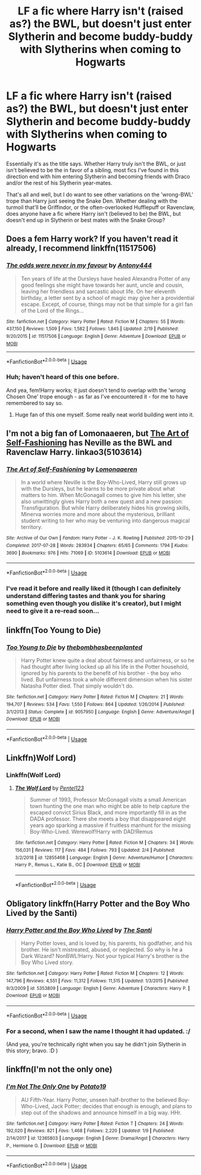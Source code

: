 #+TITLE: LF a fic where Harry isn't (raised as?) the BWL, but doesn't just enter Slytherin and become buddy-buddy with Slytherins when coming to Hogwarts

* LF a fic where Harry isn't (raised as?) the BWL, but doesn't just enter Slytherin and become buddy-buddy with Slytherins when coming to Hogwarts
:PROPERTIES:
:Author: Zoanzon
:Score: 12
:DateUnix: 1552454284.0
:DateShort: 2019-Mar-13
:FlairText: Request
:END:
Essentially it's as the title says. Whether Harry truly isn't the BWL, or just isn't believed to be the in favor of a sibling, most fics I've found in this direction end with him entering Slytherin and becoming friends with Draco and/or the rest of his Slytherin year-mates.

That's all and well, but I do want to see other variations on the 'wrong-BWL' trope than Harry just seeing the Snake Den. Whether dealing with the turmoil that'll be Griffindor, or the often-overlooked Hufflepuff or Ravenclaw, does anyone have a fic where Harry isn't (believed to be) the BWL, but doesn't end up in Slytherin or best mates with the Snake Group?


** Does a fem Harry work? If you haven't read it already, I recommend linkffn(11517506)
:PROPERTIES:
:Author: ThreePros
:Score: 6
:DateUnix: 1552458115.0
:DateShort: 2019-Mar-13
:END:

*** [[https://www.fanfiction.net/s/11517506/1/][*/The odds were never in my favour/*]] by [[https://www.fanfiction.net/u/6473098/Antony444][/Antony444/]]

#+begin_quote
  Ten years of life at the Dursleys have healed Alexandra Potter of any good feelings she might have towards her aunt, uncle and cousin, leaving her friendless and sarcastic about life. On her eleventh birthday, a letter sent by a school of magic may give her a providential escape. Except, of course, things may not be that simple for a girl fan of the Lord of the Rings...
#+end_quote

^{/Site/:} ^{fanfiction.net} ^{*|*} ^{/Category/:} ^{Harry} ^{Potter} ^{*|*} ^{/Rated/:} ^{Fiction} ^{M} ^{*|*} ^{/Chapters/:} ^{55} ^{*|*} ^{/Words/:} ^{437,150} ^{*|*} ^{/Reviews/:} ^{1,509} ^{*|*} ^{/Favs/:} ^{1,582} ^{*|*} ^{/Follows/:} ^{1,845} ^{*|*} ^{/Updated/:} ^{2/19} ^{*|*} ^{/Published/:} ^{9/20/2015} ^{*|*} ^{/id/:} ^{11517506} ^{*|*} ^{/Language/:} ^{English} ^{*|*} ^{/Genre/:} ^{Adventure} ^{*|*} ^{/Download/:} ^{[[http://www.ff2ebook.com/old/ffn-bot/index.php?id=11517506&source=ff&filetype=epub][EPUB]]} ^{or} ^{[[http://www.ff2ebook.com/old/ffn-bot/index.php?id=11517506&source=ff&filetype=mobi][MOBI]]}

--------------

*FanfictionBot*^{2.0.0-beta} | [[https://github.com/tusing/reddit-ffn-bot/wiki/Usage][Usage]]
:PROPERTIES:
:Author: FanfictionBot
:Score: 3
:DateUnix: 1552458127.0
:DateShort: 2019-Mar-13
:END:


*** Huh; haven't heard of this one before.

And yea, fem!Harry works; it just doesn't tend to overlap with the 'wrong Chosen One' trope enough - as far as I've encountered it - for me to have remembered to say so.
:PROPERTIES:
:Author: Zoanzon
:Score: 1
:DateUnix: 1552469065.0
:DateShort: 2019-Mar-13
:END:

**** Huge fan of this one myself. Some really neat world building went into it.
:PROPERTIES:
:Author: Geairt_Annok
:Score: 1
:DateUnix: 1552475151.0
:DateShort: 2019-Mar-13
:END:


** I'm not a big fan of Lomonaaeren, but [[https://archiveofourown.org/works/5103614/chapters/11740079][The Art of Self-Fashioning]] has Neville as the BWL and Ravenclaw Harry. linkao3(5103614)
:PROPERTIES:
:Author: Tsorovar
:Score: 4
:DateUnix: 1552469280.0
:DateShort: 2019-Mar-13
:END:

*** [[https://archiveofourown.org/works/5103614][*/The Art of Self-Fashioning/*]] by [[https://www.archiveofourown.org/users/Lomonaaeren/pseuds/Lomonaaeren][/Lomonaaeren/]]

#+begin_quote
  In a world where Neville is the Boy-Who-Lived, Harry still grows up with the Dursleys, but he learns to be more private about what matters to him. When McGonagall comes to give him his letter, she also unwittingly gives Harry both a new quest and a new passion: Transfiguration. But while Harry deliberately hides his growing skills, Minerva worries more and more about the mysterious, brilliant student writing to her who may be venturing into dangerous magical territory.
#+end_quote

^{/Site/:} ^{Archive} ^{of} ^{Our} ^{Own} ^{*|*} ^{/Fandom/:} ^{Harry} ^{Potter} ^{-} ^{J.} ^{K.} ^{Rowling} ^{*|*} ^{/Published/:} ^{2015-10-29} ^{*|*} ^{/Completed/:} ^{2017-07-28} ^{*|*} ^{/Words/:} ^{283934} ^{*|*} ^{/Chapters/:} ^{65/65} ^{*|*} ^{/Comments/:} ^{1794} ^{*|*} ^{/Kudos/:} ^{3690} ^{*|*} ^{/Bookmarks/:} ^{976} ^{*|*} ^{/Hits/:} ^{71069} ^{*|*} ^{/ID/:} ^{5103614} ^{*|*} ^{/Download/:} ^{[[https://archiveofourown.org/downloads/Lo/Lomonaaeren/5103614/The%20Art%20of%20SelfFashioning.epub?updated_at=1542166402][EPUB]]} ^{or} ^{[[https://archiveofourown.org/downloads/Lo/Lomonaaeren/5103614/The%20Art%20of%20SelfFashioning.mobi?updated_at=1542166402][MOBI]]}

--------------

*FanfictionBot*^{2.0.0-beta} | [[https://github.com/tusing/reddit-ffn-bot/wiki/Usage][Usage]]
:PROPERTIES:
:Author: FanfictionBot
:Score: 2
:DateUnix: 1552469299.0
:DateShort: 2019-Mar-13
:END:


*** I've read it before and really liked it (though I can definitely understand differing tastes and thank you for sharing something even though you dislike it's creator), but I might need to give it a re-read soon...
:PROPERTIES:
:Author: Zoanzon
:Score: 1
:DateUnix: 1552627171.0
:DateShort: 2019-Mar-15
:END:


** linkffn(Too Young to Die)
:PROPERTIES:
:Score: 4
:DateUnix: 1552499775.0
:DateShort: 2019-Mar-13
:END:

*** [[https://www.fanfiction.net/s/9057950/1/][*/Too Young to Die/*]] by [[https://www.fanfiction.net/u/4573056/thebombhasbeenplanted][/thebombhasbeenplanted/]]

#+begin_quote
  Harry Potter knew quite a deal about fairness and unfairness, or so he had thought after living locked up all his life in the Potter household, ignored by his parents to the benefit of his brother - the boy who lived. But unfairness took a whole different dimension when his sister Natasha Potter died. That simply wouldn't do.
#+end_quote

^{/Site/:} ^{fanfiction.net} ^{*|*} ^{/Category/:} ^{Harry} ^{Potter} ^{*|*} ^{/Rated/:} ^{Fiction} ^{M} ^{*|*} ^{/Chapters/:} ^{21} ^{*|*} ^{/Words/:} ^{194,707} ^{*|*} ^{/Reviews/:} ^{534} ^{*|*} ^{/Favs/:} ^{1,550} ^{*|*} ^{/Follows/:} ^{864} ^{*|*} ^{/Updated/:} ^{1/26/2014} ^{*|*} ^{/Published/:} ^{3/1/2013} ^{*|*} ^{/Status/:} ^{Complete} ^{*|*} ^{/id/:} ^{9057950} ^{*|*} ^{/Language/:} ^{English} ^{*|*} ^{/Genre/:} ^{Adventure/Angst} ^{*|*} ^{/Download/:} ^{[[http://www.ff2ebook.com/old/ffn-bot/index.php?id=9057950&source=ff&filetype=epub][EPUB]]} ^{or} ^{[[http://www.ff2ebook.com/old/ffn-bot/index.php?id=9057950&source=ff&filetype=mobi][MOBI]]}

--------------

*FanfictionBot*^{2.0.0-beta} | [[https://github.com/tusing/reddit-ffn-bot/wiki/Usage][Usage]]
:PROPERTIES:
:Author: FanfictionBot
:Score: 1
:DateUnix: 1552499797.0
:DateShort: 2019-Mar-13
:END:


** Linkffn)Wolf Lord)
:PROPERTIES:
:Author: Geairt_Annok
:Score: 2
:DateUnix: 1552475173.0
:DateShort: 2019-Mar-13
:END:

*** Linkffn(Wolf Lord)
:PROPERTIES:
:Author: HarryAugust
:Score: 2
:DateUnix: 1552529259.0
:DateShort: 2019-Mar-14
:END:

**** [[https://www.fanfiction.net/s/12855468/1/][*/The Wolf Lord/*]] by [[https://www.fanfiction.net/u/9506407/Pentel123][/Pentel123/]]

#+begin_quote
  Summer of 1993, Professor McGonagall visits a small American town hunting the one man who might be able to help capture the escaped convict Sirius Black, and more importantly fill in as the DADA professor. There she meets a boy that disappeared eight years ago sparking a massive if fruitless manhunt for the missing Boy-Who-Lived. Werewolf!Harry with DAD!Remus
#+end_quote

^{/Site/:} ^{fanfiction.net} ^{*|*} ^{/Category/:} ^{Harry} ^{Potter} ^{*|*} ^{/Rated/:} ^{Fiction} ^{M} ^{*|*} ^{/Chapters/:} ^{34} ^{*|*} ^{/Words/:} ^{156,031} ^{*|*} ^{/Reviews/:} ^{117} ^{*|*} ^{/Favs/:} ^{484} ^{*|*} ^{/Follows/:} ^{793} ^{*|*} ^{/Updated/:} ^{2/4} ^{*|*} ^{/Published/:} ^{3/2/2018} ^{*|*} ^{/id/:} ^{12855468} ^{*|*} ^{/Language/:} ^{English} ^{*|*} ^{/Genre/:} ^{Adventure/Humor} ^{*|*} ^{/Characters/:} ^{Harry} ^{P.,} ^{Remus} ^{L.,} ^{Katie} ^{B.,} ^{OC} ^{*|*} ^{/Download/:} ^{[[http://www.ff2ebook.com/old/ffn-bot/index.php?id=12855468&source=ff&filetype=epub][EPUB]]} ^{or} ^{[[http://www.ff2ebook.com/old/ffn-bot/index.php?id=12855468&source=ff&filetype=mobi][MOBI]]}

--------------

*FanfictionBot*^{2.0.0-beta} | [[https://github.com/tusing/reddit-ffn-bot/wiki/Usage][Usage]]
:PROPERTIES:
:Author: FanfictionBot
:Score: 1
:DateUnix: 1552529299.0
:DateShort: 2019-Mar-14
:END:


** Obligatory linkffn(Harry Potter and the Boy Who Lived by the Santi)
:PROPERTIES:
:Author: TheVoteMote
:Score: 2
:DateUnix: 1552483827.0
:DateShort: 2019-Mar-13
:END:

*** [[https://www.fanfiction.net/s/5353809/1/][*/Harry Potter and the Boy Who Lived/*]] by [[https://www.fanfiction.net/u/1239654/The-Santi][/The Santi/]]

#+begin_quote
  Harry Potter loves, and is loved by, his parents, his godfather, and his brother. He isn't mistreated, abused, or neglected. So why is he a Dark Wizard? NonBWL!Harry. Not your typical Harry's brother is the Boy Who Lived story.
#+end_quote

^{/Site/:} ^{fanfiction.net} ^{*|*} ^{/Category/:} ^{Harry} ^{Potter} ^{*|*} ^{/Rated/:} ^{Fiction} ^{M} ^{*|*} ^{/Chapters/:} ^{12} ^{*|*} ^{/Words/:} ^{147,796} ^{*|*} ^{/Reviews/:} ^{4,551} ^{*|*} ^{/Favs/:} ^{11,312} ^{*|*} ^{/Follows/:} ^{11,515} ^{*|*} ^{/Updated/:} ^{1/3/2015} ^{*|*} ^{/Published/:} ^{9/3/2009} ^{*|*} ^{/id/:} ^{5353809} ^{*|*} ^{/Language/:} ^{English} ^{*|*} ^{/Genre/:} ^{Adventure} ^{*|*} ^{/Characters/:} ^{Harry} ^{P.} ^{*|*} ^{/Download/:} ^{[[http://www.ff2ebook.com/old/ffn-bot/index.php?id=5353809&source=ff&filetype=epub][EPUB]]} ^{or} ^{[[http://www.ff2ebook.com/old/ffn-bot/index.php?id=5353809&source=ff&filetype=mobi][MOBI]]}

--------------

*FanfictionBot*^{2.0.0-beta} | [[https://github.com/tusing/reddit-ffn-bot/wiki/Usage][Usage]]
:PROPERTIES:
:Author: FanfictionBot
:Score: 1
:DateUnix: 1552483844.0
:DateShort: 2019-Mar-13
:END:


*** For a second, when I saw the name I thought it had updated. :/

(And yea, you're technically right when you say he didn't join Slytherin in this story; bravo. :D )
:PROPERTIES:
:Author: Zoanzon
:Score: 1
:DateUnix: 1552627217.0
:DateShort: 2019-Mar-15
:END:


** linkffn(I'm not the only one)
:PROPERTIES:
:Author: nauze18
:Score: 2
:DateUnix: 1552467576.0
:DateShort: 2019-Mar-13
:END:

*** [[https://www.fanfiction.net/s/12365803/1/][*/I'm Not The Only One/*]] by [[https://www.fanfiction.net/u/5594536/Potato19][/Potato19/]]

#+begin_quote
  AU Fifth-Year. Harry Potter, unseen half-brother to the believed Boy-Who-Lived, Jack Potter; decides that enough is enough, and plans to step out of the shadows and announce himself in a big way. HHr.
#+end_quote

^{/Site/:} ^{fanfiction.net} ^{*|*} ^{/Category/:} ^{Harry} ^{Potter} ^{*|*} ^{/Rated/:} ^{Fiction} ^{T} ^{*|*} ^{/Chapters/:} ^{24} ^{*|*} ^{/Words/:} ^{192,020} ^{*|*} ^{/Reviews/:} ^{821} ^{*|*} ^{/Favs/:} ^{1,468} ^{*|*} ^{/Follows/:} ^{2,220} ^{*|*} ^{/Updated/:} ^{1/9} ^{*|*} ^{/Published/:} ^{2/14/2017} ^{*|*} ^{/id/:} ^{12365803} ^{*|*} ^{/Language/:} ^{English} ^{*|*} ^{/Genre/:} ^{Drama/Angst} ^{*|*} ^{/Characters/:} ^{Harry} ^{P.,} ^{Hermione} ^{G.} ^{*|*} ^{/Download/:} ^{[[http://www.ff2ebook.com/old/ffn-bot/index.php?id=12365803&source=ff&filetype=epub][EPUB]]} ^{or} ^{[[http://www.ff2ebook.com/old/ffn-bot/index.php?id=12365803&source=ff&filetype=mobi][MOBI]]}

--------------

*FanfictionBot*^{2.0.0-beta} | [[https://github.com/tusing/reddit-ffn-bot/wiki/Usage][Usage]]
:PROPERTIES:
:Author: FanfictionBot
:Score: 1
:DateUnix: 1552467613.0
:DateShort: 2019-Mar-13
:END:
